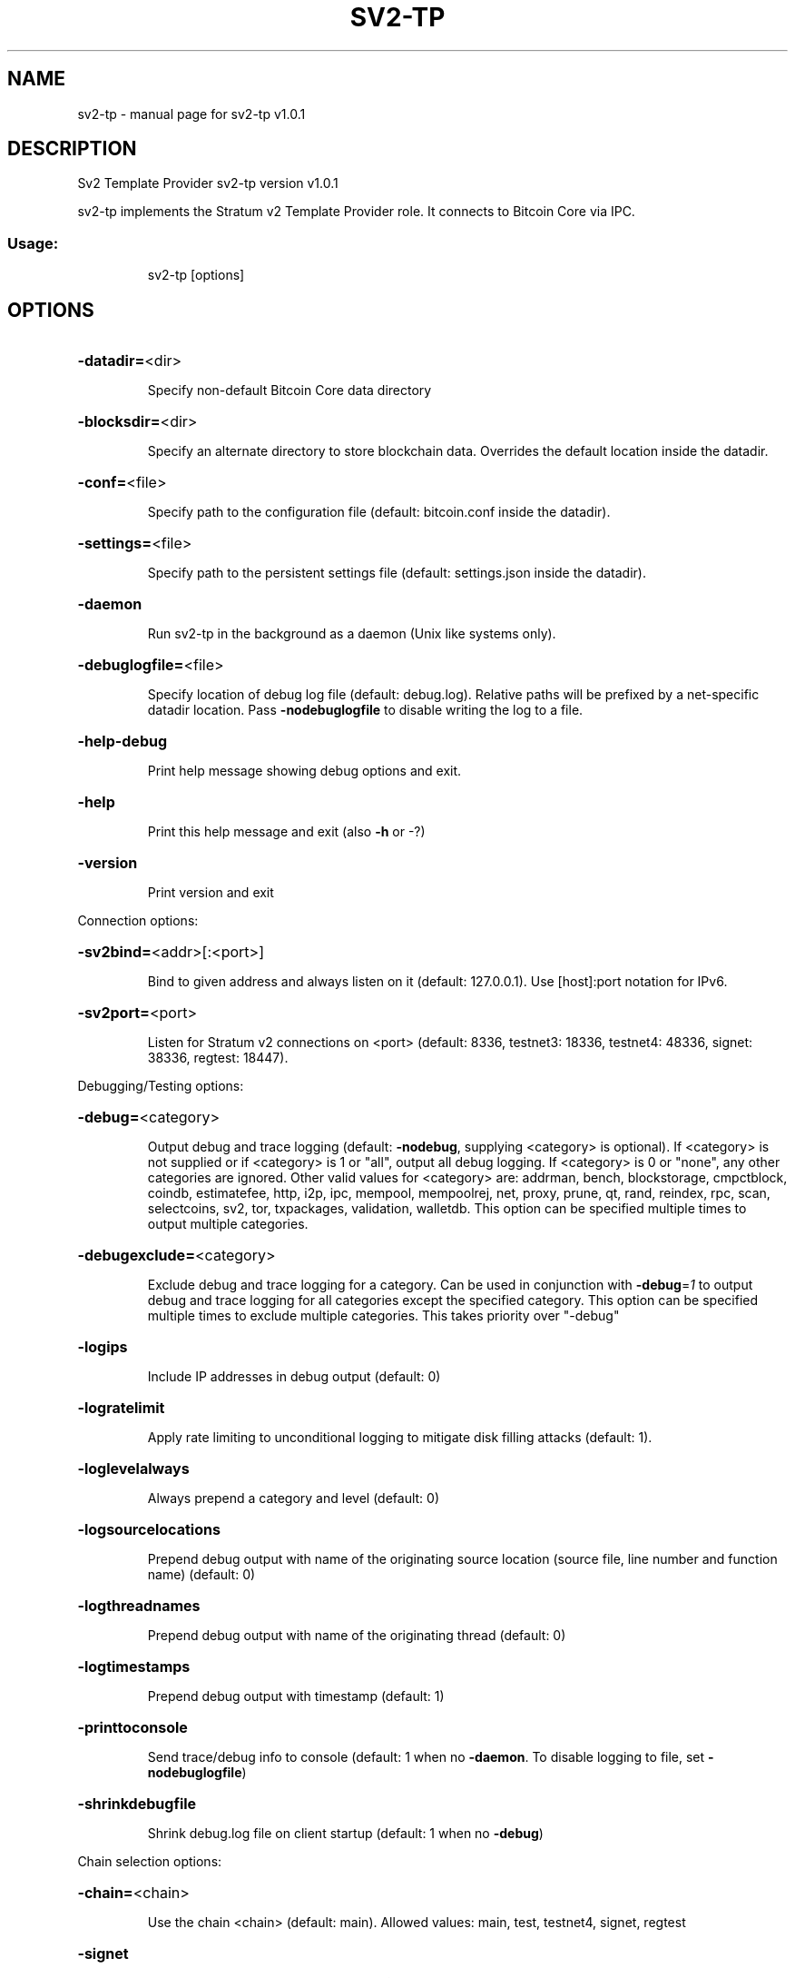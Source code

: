 .\" DO NOT MODIFY THIS FILE!  It was generated by help2man 1.49.3.
.TH SV2-TP "1" "August 2025" "sv2-tp v1.0.1" "User Commands"
.SH NAME
sv2-tp \- manual page for sv2-tp v1.0.1
.SH DESCRIPTION
Sv2 Template Provider sv2\-tp version v1.0.1
.PP
sv2\-tp implements the Stratum v2 Template Provider role. It connects to Bitcoin
Core via IPC.
.SS "Usage:"
.IP
sv2\-tp [options]
.SH OPTIONS
.HP
\fB\-datadir=\fR<dir>
.IP
Specify non\-default Bitcoin Core data directory
.HP
\fB\-blocksdir=\fR<dir>
.IP
Specify an alternate directory to store blockchain data. Overrides the default
location inside the datadir.
.HP
\fB\-conf=\fR<file>
.IP
Specify path to the configuration file (default: bitcoin.conf inside the
datadir).
.HP
\fB\-settings=\fR<file>
.IP
Specify path to the persistent settings file (default: settings.json inside the
datadir).
.HP
\fB\-daemon\fR
.IP
Run sv2\-tp in the background as a daemon (Unix like systems only).
.HP
\fB\-debuglogfile=\fR<file>
.IP
Specify location of debug log file (default: debug.log). Relative paths
will be prefixed by a net\-specific datadir location. Pass
\fB\-nodebuglogfile\fR to disable writing the log to a file.
.HP
\fB\-help\-debug\fR
.IP
Print help message showing debug options and exit.
.HP
\fB\-help\fR
.IP
Print this help message and exit (also \fB\-h\fR or \-?)
.HP
\fB\-version\fR
.IP
Print version and exit
.PP
Connection options:
.HP
\fB\-sv2bind=\fR<addr>[:<port>]
.IP
Bind to given address and always listen on it (default: 127.0.0.1). Use
[host]:port notation for IPv6.
.HP
\fB\-sv2port=\fR<port>
.IP
Listen for Stratum v2 connections on <port> (default: 8336, testnet3:
18336, testnet4: 48336, signet: 38336, regtest: 18447).
.PP
Debugging/Testing options:
.HP
\fB\-debug=\fR<category>
.IP
Output debug and trace logging (default: \fB\-nodebug\fR, supplying <category>
is optional). If <category> is not supplied or if <category> is 1
or "all", output all debug logging. If <category> is 0 or "none",
any other categories are ignored. Other valid values for
<category> are: addrman, bench, blockstorage, cmpctblock, coindb,
estimatefee, http, i2p, ipc, mempool, mempoolrej, net,
proxy, prune, qt, rand, reindex, rpc, scan, selectcoins, sv2,
tor, txpackages, validation, walletdb. This option can be
specified multiple times to output multiple categories.
.HP
\fB\-debugexclude=\fR<category>
.IP
Exclude debug and trace logging for a category. Can be used in
conjunction with \fB\-debug\fR=\fI\,1\/\fR to output debug and trace logging for
all categories except the specified category. This option can be
specified multiple times to exclude multiple categories. This
takes priority over "\-debug"
.HP
\fB\-logips\fR
.IP
Include IP addresses in debug output (default: 0)
.HP
\fB\-logratelimit\fR
.IP
Apply rate limiting to unconditional logging to mitigate disk filling attacks
(default: 1).
.HP
\fB\-loglevelalways\fR
.IP
Always prepend a category and level (default: 0)
.HP
\fB\-logsourcelocations\fR
.IP
Prepend debug output with name of the originating source location
(source file, line number and function name) (default: 0)
.HP
\fB\-logthreadnames\fR
.IP
Prepend debug output with name of the originating thread (default: 0)
.HP
\fB\-logtimestamps\fR
.IP
Prepend debug output with timestamp (default: 1)
.HP
\fB\-printtoconsole\fR
.IP
Send trace/debug info to console (default: 1 when no \fB\-daemon\fR. To disable
logging to file, set \fB\-nodebuglogfile\fR)
.HP
\fB\-shrinkdebugfile\fR
.IP
Shrink debug.log file on client startup (default: 1 when no \fB\-debug\fR)
.PP
Chain selection options:
.HP
\fB\-chain=\fR<chain>
.IP
Use the chain <chain> (default: main). Allowed values: main, test,
testnet4, signet, regtest
.HP
\fB\-signet\fR
.IP
Use the signet chain. Equivalent to \fB\-chain\fR=\fI\,signet\/\fR. Note that the network
is defined by the \fB\-signetchallenge\fR parameter
.HP
\fB\-signetchallenge\fR
.IP
Blocks must satisfy the given script to be considered valid (only for
signet networks; defaults to the global default signet test
network challenge)
.HP
\fB\-signetseednode\fR
.IP
Specify a seed node for the signet network, in the hostname[:port]
format, e.g. sig.net:1234 (may be used multiple times to specify
multiple seed nodes; defaults to the global default signet test
network seed node(s))
.HP
\fB\-testnet\fR
.IP
Use the testnet3 chain. Equivalent to \fB\-chain\fR=\fI\,test\/\fR. Support for testnet3
is deprecated and will be removed in an upcoming release.
Consider moving to testnet4 now by using \fB\-testnet4\fR.
.HP
\fB\-testnet4\fR
.IP
Use the testnet4 chain. Equivalent to \fB\-chain\fR=\fI\,testnet4\/\fR.
.HP
\fB\-test=\fR<name>
.IP
Enable internal test toggles (for example \fB\-test=addrman\fR). Multiple
options may be provided by repeating the argument.
.HP
\fB\-fastprune\fR
.IP
Accelerate pruning related operations on regtest chains when generating
synthetic workloads.
.PP
Block creation options:
.HP
\fB\-sv2feedelta\fR
.IP
Minimum fee delta for Template Provider to send update upstream
(default: 1000 sat)
.HP
\fB\-sv2interval\fR
.IP
Template Provider block template update interval (default: 30 seconds)
.PP
IPC interprocess connection options:
.HP
\fB\-ipcconnect=\fR<address>
.IP
Connect to bitcoin\-node process in the background to perform online
operations. Valid <address> values are 'unix' to connect to the
default socket, 'unix:<socket path>' to connect to a socket at a
nonstandard path. Default value: unix
.SH EXAMPLES
.IP
# Start separate bitcoin node that sv2\-tp can connect to.
bitcoin \-m node \-testnet4 \-ipcbind=unix
.IP
# Connect to the node:
sv2\-tp \-testnet4 \-debug=sv2 \-loglevel=sv2:trace
.IP
# Now start the SRI Job Declarator Client of Pool role, you should see
# it connect in the logs.
.SH COPYRIGHT
Copyright (C) 2009-2025 The Bitcoin Core developers
Copyright (C) 2025-2025 The Sv2 Template Provider developers

Please contribute if you find Sv2 Template Provider useful. Visit
<https://github.com/sjors/sv2-tp> for further information about the software.
The source code is available from <https://github.com/sjors/sv2-tp>.

This is experimental software.
Distributed under the MIT software license, see the accompanying file COPYING
or <https://opensource.org/license/MIT>
.SH "SEE ALSO"
sv2-tp(1)
